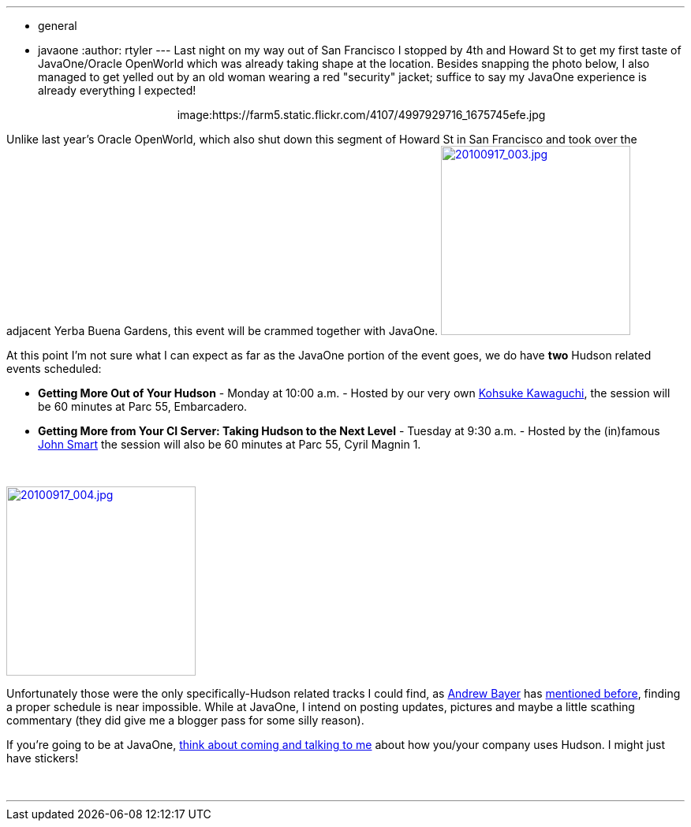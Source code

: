 ---
:layout: post
:title: JavaOne taking shape
:nodeid: 253
:created: 1284740215
:tags:
  - general
  - javaone
:author: rtyler
---
Last night on my way out of San Francisco I stopped by 4th and Howard St to get my first taste of JavaOne/Oracle OpenWorld which was already taking shape at the location. Besides snapping the photo below, I also managed to get yelled out by an old woman wearing a red "security" jacket; suffice to say my JavaOne experience is already everything I expected!+++<center>+++image:https://farm5.static.flickr.com/4107/4997929716_1675745efe.jpg[Oracle taking over Howard St,500,link=https://www.flickr.com/photos/agentdero/4997929716/]+++</center>+++

Unlike last year's Oracle OpenWorld, which also shut down this segment of Howard St in San Francisco and took over the adjacent Yerba Buena Gardens, this event will be crammed together with JavaOne. image:https://farm5.static.flickr.com/4084/4998934102_d7c71e575e_m.jpg[20100917_003.jpg,240,link=https://www.flickr.com/photos/agentdero/4998934102/]

At this point I'm not sure what I can expect as far as the JavaOne portion of the event goes, we do have *two* Hudson related events scheduled:
// break
 +

* *Getting More Out of Your Hudson* - Monday at 10:00 a.m. - Hosted by our very own https://twitter.com/kohsukekawa[Kohsuke Kawaguchi], the session will be 60 minutes at Parc 55, Embarcadero.
* *Getting More from Your CI Server: Taking Hudson to the Next Level* - Tuesday at 9:30 a.m. - Hosted by the (in)famous https://twitter.com/wakeleo[John Smart] the session will also be 60 minutes at Parc 55, Cyril Magnin 1.

{blank} +

image::https://farm5.static.flickr.com/4132/4998330661_91514f797a_m.jpg[20100917_004.jpg,240,link=https://www.flickr.com/photos/agentdero/4998330661/]

Unfortunately those were the only specifically-Hudson related tracks I could find, as https://twitter.com/abayer[Andrew Bayer] has https://twitter.com/abayer/status/24507253586[mentioned before], finding a proper schedule is near impossible. While at JavaOne, I intend on posting updates, pictures and maybe a little scathing commentary (they did give me a blogger pass for some silly reason).

If you're going to be at JavaOne, https://jenkins.io/content/lets-talk-about-hudson-javaone[think about coming and talking to me] about how you/your company uses Hudson. I might just have stickers!

{blank} +

'''
